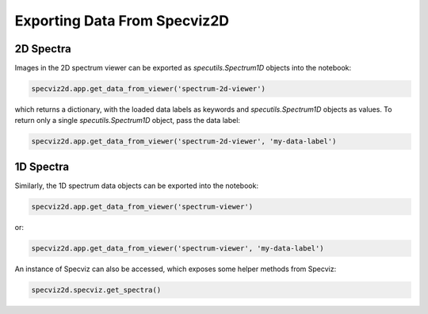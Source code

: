 .. _specviz2d-export-data:

*****************************
Exporting Data From Specviz2D
*****************************

.. _specviz2d-export-data-2d:

2D Spectra
==========

Images in the 2D spectrum viewer can be exported as `specutils.Spectrum1D` objects into
the notebook:

.. code-block:: python

    specviz2d.app.get_data_from_viewer('spectrum-2d-viewer')

which returns a dictionary, with the loaded data labels as keywords and `specutils.Spectrum1D`
objects as values.  To return only a single `specutils.Spectrum1D` object, pass the data label:

.. code-block:: python

    specviz2d.app.get_data_from_viewer('spectrum-2d-viewer', 'my-data-label')


.. _specviz2d-export-data-1d:

1D Spectra
==========

Similarly, the 1D spectrum data objects can be exported into the notebook:

.. code-block:: python

    specviz2d.app.get_data_from_viewer('spectrum-viewer')

or:

.. code-block:: python

    specviz2d.app.get_data_from_viewer('spectrum-viewer', 'my-data-label')


An instance of Specviz can also be accessed, which exposes some helper methods from Specviz:

.. code-block:: python

    specviz2d.specviz.get_spectra()

.. seealso::

    :ref:`Specviz: Export Data <specviz-export-data>`
        Specviz documentation on exporting spectra.
